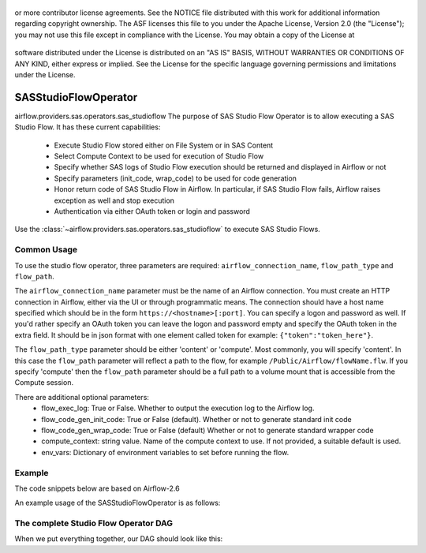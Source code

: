  .. Licensed to the Apache Software Foundation (ASF) under one
or more contributor license agreements.  See the NOTICE file
distributed with this work for additional information
regarding copyright ownership.  The ASF licenses this file
to you under the Apache License, Version 2.0 (the
"License"); you may not use this file except in compliance
with the License.  You may obtain a copy of the License at

 ..   http://www.apache.org/licenses/LICENSE-2.0

 .. Unless required by applicable law or agreed to in writing,
software distributed under the License is distributed on an
"AS IS" BASIS, WITHOUT WARRANTIES OR CONDITIONS OF ANY
KIND, either express or implied.  See the License for the
specific language governing permissions and limitations
under the License.

.. _howto/operator:SASStudioFlowOperator:

SASStudioFlowOperator
=======================
airflow.providers.sas.operators.sas_studioflow
The purpose of SAS Studio Flow Operator is to allow executing a SAS Studio Flow. It has these current capabilities:
 * Execute Studio Flow stored either on File System or in SAS Content
 * Select Compute Context to be used for execution of Studio Flow
 * Specify whether SAS logs of Studio Flow execution should be returned and displayed in Airflow or not
 * Specify parameters (init_code, wrap_code) to be used for code generation
 * Honor return code of SAS Studio Flow in Airflow. In particular, if SAS Studio Flow fails, Airflow raises exception as well and stop execution
 * Authentication via either OAuth token or login and password

Use the :class:`~airflow.providers.sas.operators.sas_studioflow` to execute SAS Studio Flows.

Common Usage
------------

To use the studio flow operator, three parameters are required: ``airflow_connection_name``, ``flow_path_type`` and ``flow_path``.

The ``airflow_connection_name`` parameter must be the name of an Airflow connection. You must create an HTTP connection in Airflow, either via the UI or through programmatic means. The connection should have a host name specified which should be in the form ``https://<hostname>[:port]``. You can specify a logon and password as well. If you'd rather specify an OAuth token you can leave the logon and password empty and specify the OAuth token in the extra field. It should be in json format with one element called token for example: ``{"token":"token_here"}``.

The ``flow_path_type`` parameter should be either 'content' or 'compute'. Most commonly, you will specify 'content'. In this case the ``flow_path`` parameter will reflect a path to the flow, for example ``/Public/Airflow/flowName.flw``. If you specify 'compute' then the ``flow_path`` parameter should be a full path to a volume mount that is accessible from the Compute session.

There are additional optional parameters:
  - flow_exec_log: True or False. Whether to output the execution log to the Airflow log.
  - flow_code_gen_init_code: True or False (default). Whether or not to generate standard init code
  - flow_code_gen_wrap_code: True or False (default) Whether or not to generate standard wrapper code
  - compute_context: string value. Name of the compute context to use. If not provided, a suitable default is used.
  - env_vars: Dictionary of environment variables to set before running the flow.

Example
-------

The code snippets below are based on Airflow-2.6

An example usage of the SASStudioFlowOperator is as follows:

.. exampleinclude:: /../../tests/system/providers/sas/example_sas_studioflow.py
    :language: python
    :start-after: [START sas_sf_howto_operator]
    :end-before: [END sas_sf_howto_operator]


The complete Studio Flow Operator DAG
---------------------------------------

When we put everything together, our DAG should look like this:

.. exampleinclude:: /../../tests/system/providers/sas/example_sas_studioflow.py
    :language: python
    :start-after: [START sas_sf_howto]
    :end-before: [END sas_sf_howto]
